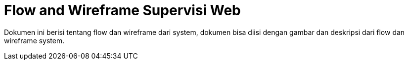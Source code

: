 = Flow and Wireframe Supervisi Web

Dokumen ini berisi tentang flow dan wireframe dari system, dokumen bisa diisi dengan gambar dan deskripsi dari flow dan wireframe system.